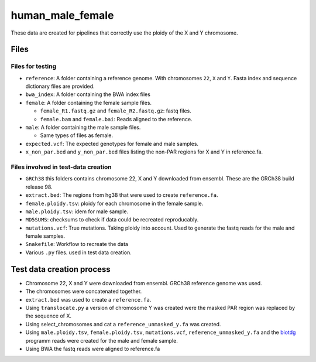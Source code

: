 human_male_female
=================

These data are created for pipelines that correctly use the ploidy of the X and
Y chromosome.

Files
+++++

Files for testing
-----------------

+ ``reference``: A folder containing a reference genome. With chromosomes ``22``, ``X`` and
  ``Y``. Fasta index and sequence dictionary files are provided.
+ ``bwa_index``: A folder containing the BWA index files
+ ``female``: A folder containing the female sample files.

  + ``female_R1.fastq.gz`` and ``female_R2.fastq.gz``: fastq files.
  + ``female.bam`` and ``female.bai``: Reads aligned to the reference.
+ ``male``: A folder containing the male sample files.

  + Same types of files as female.
+ ``expected.vcf``: The expected genotypes for female and male samples.
+ ``x_non_par.bed`` and ``y_non_par.bed`` files listing the non-PAR regions for
  X and Y in reference.fa.

Files involved in test-data creation
------------------------------------
+ ``GRCh38`` this folders contains chromosome 22, X and Y downloaded from
  ensembl. These are the GRCh38 build release 98.
+ ``extract.bed``: The regions from hg38 that were used to create
  ``reference.fa``.
+ ``female.ploidy.tsv``: ploidy for each chromosome in the female sample.
+ ``male.ploidy.tsv``: idem for male sample.
+ ``MD5SUMS``: checksums to check if data could be recreated reproducably.
+ ``mutations.vcf``: True mutations. Taking ploidy into account. Used to
  generate the fastq reads for the male and female samples.
+ ``Snakefile``: Workflow to recreate the data
+ Various ``.py`` files. used in test data creation.

Test data creation process
++++++++++++++++++++++++++

+ Chromosome 22, X and Y  were downloaded from ensembl. GRCh38 reference genome
  was used.
+ The chromosomes were concatenated together.
+ ``extract.bed`` was used to create a ``reference.fa``.
+ Using ``translocate.py`` a version of chromosome Y was created were the
  masked PAR region was replaced by the sequence of X.
+ Using select_chromosomes and cat a ``reference_unmasked_y.fa`` was created.
+ Using ``male.ploidy.tsv``, ``female.ploidy.tsv``, ``mutations.vcf``,
  ``reference_unmasked_y.fa`` and the `biotdg
  <https://github.com/biowdl/biotdg>`_ programm reads were created for the male
  and female sample.
+ Using BWA the fastq reads were aligned to reference.fa

